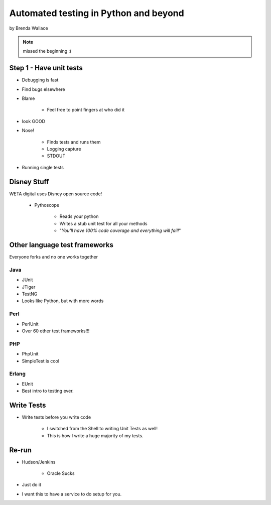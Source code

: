 ========================================
Automated testing in Python and beyond
========================================

by Brenda Wallace

.. note:: missed the beginning :(

Step 1 - Have unit tests
==========================

* Debugging is fast
* Find bugs elsewhere
* Blame

    * Feel free to point fingers at who did it

* look GOOD
* Nose!

    * Finds tests and runs them
    * Logging capture
    * STDOUT
    
* Running single tests

Disney Stuff
=============

WETA digital uses Disney open source code!

 * Pythoscope
 
    * Reads your python
    * Writes a stub unit test for all your methods
    * "*You'll have 100% code coverage and everything will fail!*"

Other language test frameworks
========================================

Everyone forks and no one works together

Java
----

* JUnit
* JTiger
* TestNG
* Looks like Python, but with more words

Perl
----

* PerlUnit
* Over 60 other test frameworks!!!

PHP
----

* PhpUnit
* SimpleTest is cool

Erlang
------

* EUnit
* Best intro to testing ever.

Write Tests
=============

* Write tests before you write code

    * I switched from the Shell to writing Unit Tests as well!
    * This is how I write a huge majority of my tests.
    
Re-run
======

* Hudson/Jenkins

    * Oracle Sucks

* Just do it
* I want this to have a service to do setup for you.
